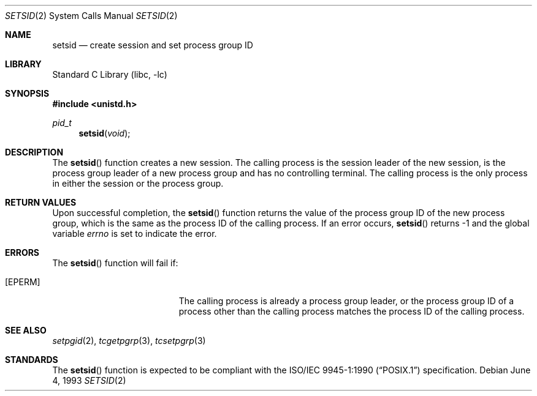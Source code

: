 .\" Copyright (c) 1991, 1993
.\"	The Regents of the University of California.  All rights reserved.
.\"
.\" Redistribution and use in source and binary forms, with or without
.\" modification, are permitted provided that the following conditions
.\" are met:
.\" 1. Redistributions of source code must retain the above copyright
.\"    notice, this list of conditions and the following disclaimer.
.\" 2. Redistributions in binary form must reproduce the above copyright
.\"    notice, this list of conditions and the following disclaimer in the
.\"    documentation and/or other materials provided with the distribution.
.\" 3. All advertising materials mentioning features or use of this software
.\"    must display the following acknowledgement:
.\"	This product includes software developed by the University of
.\"	California, Berkeley and its contributors.
.\" 4. Neither the name of the University nor the names of its contributors
.\"    may be used to endorse or promote products derived from this software
.\"    without specific prior written permission.
.\"
.\" THIS SOFTWARE IS PROVIDED BY THE REGENTS AND CONTRIBUTORS ``AS IS'' AND
.\" ANY EXPRESS OR IMPLIED WARRANTIES, INCLUDING, BUT NOT LIMITED TO, THE
.\" IMPLIED WARRANTIES OF MERCHANTABILITY AND FITNESS FOR A PARTICULAR PURPOSE
.\" ARE DISCLAIMED.  IN NO EVENT SHALL THE REGENTS OR CONTRIBUTORS BE LIABLE
.\" FOR ANY DIRECT, INDIRECT, INCIDENTAL, SPECIAL, EXEMPLARY, OR CONSEQUENTIAL
.\" DAMAGES (INCLUDING, BUT NOT LIMITED TO, PROCUREMENT OF SUBSTITUTE GOODS
.\" OR SERVICES; LOSS OF USE, DATA, OR PROFITS; OR BUSINESS INTERRUPTION)
.\" HOWEVER CAUSED AND ON ANY THEORY OF LIABILITY, WHETHER IN CONTRACT, STRICT
.\" LIABILITY, OR TORT (INCLUDING NEGLIGENCE OR OTHERWISE) ARISING IN ANY WAY
.\" OUT OF THE USE OF THIS SOFTWARE, EVEN IF ADVISED OF THE POSSIBILITY OF
.\" SUCH DAMAGE.
.\"
.\"	@(#)setsid.2	8.1 (Berkeley) 6/4/93
.\" $FreeBSD$
.\"
.Dd June 4, 1993
.Dt SETSID 2
.Os
.Sh NAME
.Nm setsid
.Nd create session and set process group ID
.Sh LIBRARY
.Lb libc
.Sh SYNOPSIS
.Fd #include <unistd.h>
.Ft pid_t
.Fn setsid void
.Sh DESCRIPTION
The
.Fn setsid
function creates a new session.
The calling process is the session leader of the new session, is the
process group leader of a new process group and has no controlling
terminal.
The calling process is the only process in either the session or the
process group.
.Sh RETURN VALUES
Upon successful completion, the
.Fn setsid
function returns the value of the process group ID of the new process
group, which is the same as the process ID of the calling process.
If an error occurs,
.Fn setsid
returns -1 and the global variable
.Va errno
is set to indicate the error.
.Sh ERRORS
The
.Fn setsid
function will fail if:
.Bl -tag -width Er
.It Bq Er EPERM
The calling process is already a process group leader, or the process
group ID of a process other than the calling process matches the process
ID of the calling process.
.El
.Sh SEE ALSO
.Xr setpgid 2 ,
.Xr tcgetpgrp 3 ,
.Xr tcsetpgrp 3
.Sh STANDARDS
The
.Fn setsid
function is expected to be compliant with the
.St -p1003.1-90
specification.
